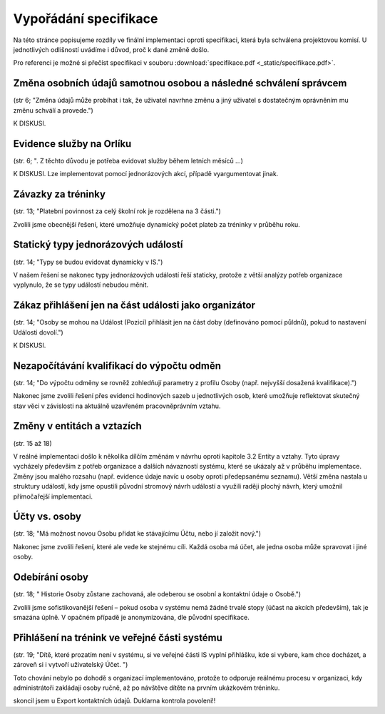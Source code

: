 ##########################
Vypořádání specifikace
##########################

Na této stránce popisujeme rozdíly ve finální implementaci oproti specifikaci,
která byla schválena projektovou komisí. U jednotlivých odlišností uvádíme i důvod,
proč k dané změně došlo.

Pro referenci je možné si přečíst specifikaci v souboru :download:`specifikace.pdf <_static/specifikace.pdf>`.

Změna osobních údajů samotnou osobou a následné schválení správcem
------------------------------------------------------------------
(str 6; "Změna údajů může probíhat i tak, že uživatel navrhne změnu a jiný uživatel s dostatečným oprávněním mu změnu schválí a provede.")

K DISKUSI.

Evidence služby na Orlíku
-------------------------
(str. 6; ". Z těchto důvodu je potřeba evidovat služby během letních měsíců ...)

K DISKUSI. Lze implementovat pomocí jednorázových akcí, případě vyargumentovat jinak.

Závazky za tréninky
-------------------
(str. 13; "Platební povinnost za celý školní rok je rozdělena na 3 části.")

Zvolili jsme obecnější řešení, které umožňuje dynamický počet plateb za tréninky v průběhu roku.

Statický typy jednorázových událostí
------------------------------------
(str. 14; "Typy se budou evidovat dynamicky v IS.")

V našem řešení se nakonec typy jednorázových událostí řeší staticky, protože z větší analýzy potřeb organizace vyplynulo, že se typy událostí nebudou měnit.

Zákaz přihlášení jen na část události jako organizátor
------------------------------------------------------
(str. 14; "Osoby se mohou na Událost (Pozici) přihlásit jen na část doby (definováno pomocí půldnů), pokud to nastavení Události dovolí.")

K DISKUSI.

Nezapočítávání kvalifikací do výpočtu odměn
-------------------------------------------
(str. 14; "Do výpočtu odměny se rovněž zohledňují parametry z profilu Osoby (např. nejvyšší dosažená kvalifikace).")

Nakonec jsme zvolili řešení přes evidenci hodinových sazeb u jednotlivých osob, které umožňuje reflektovat skutečný stav věci v závislosti na aktuálně uzavřeném pracovněprávním vztahu.

Změny v entitách a vztazích
---------------------------
(str. 15 až 18)

V reálné implementaci došlo k několika dílčím změnám v návrhu oproti kapitole 3.2 Entity a vztahy. Tyto úpravy vycházely především z potřeb organizace a dalších návazností systému, které se ukázaly až v průběhu implementace. Změny jsou malého rozsahu (např. evidence údaje navíc u osoby oproti předepsanému seznamu). Větší změna nastala u struktury událostí, kdy jsme opustili původní stromový návrh událostí a využili raději plochý návrh, který umožnil přímočařejší implementaci.

Účty vs. osoby
--------------
(str. 18; "Má možnost novou Osobu přidat ke stávajícímu Účtu, nebo jí založit nový.")

Nakonec jsme zvolili řešení, které ale vede ke stejnému cíli. Každá osoba má účet, ale jedna osoba může spravovat i jiné osoby.

Odebírání osoby
---------------
(str. 18; " Historie Osoby zůstane zachovaná, ale odeberou se osobní a kontaktní údaje o Osobě.")

Zvolili jsme sofistikovanější řešení – pokud osoba v systému nemá žádné trvalé stopy (účast na akcích především), tak je smazána úplně. V opačném případě je anonymizována, dle původní specifikace.

Přihlášení na trénink ve veřejné části systému
----------------------------------------------
(str. 19; "Dítě, které prozatím není v systému, si ve veřejné části IS vyplní přihlášku, kde si vybere, kam chce docházet, a zároveň si i vytvoří uživatelský Účet. ")

Toto chování nebylo po dohodě s organizací implementováno, protože to odporuje reálnému procesu v organizaci, kdy administrátoři zakládají osoby ručně, až po návštěve dítěte na prvním ukázkovém tréninku.

skoncil jsem u Export kontaktních údajů. Duklarna kontrola povoleni!!